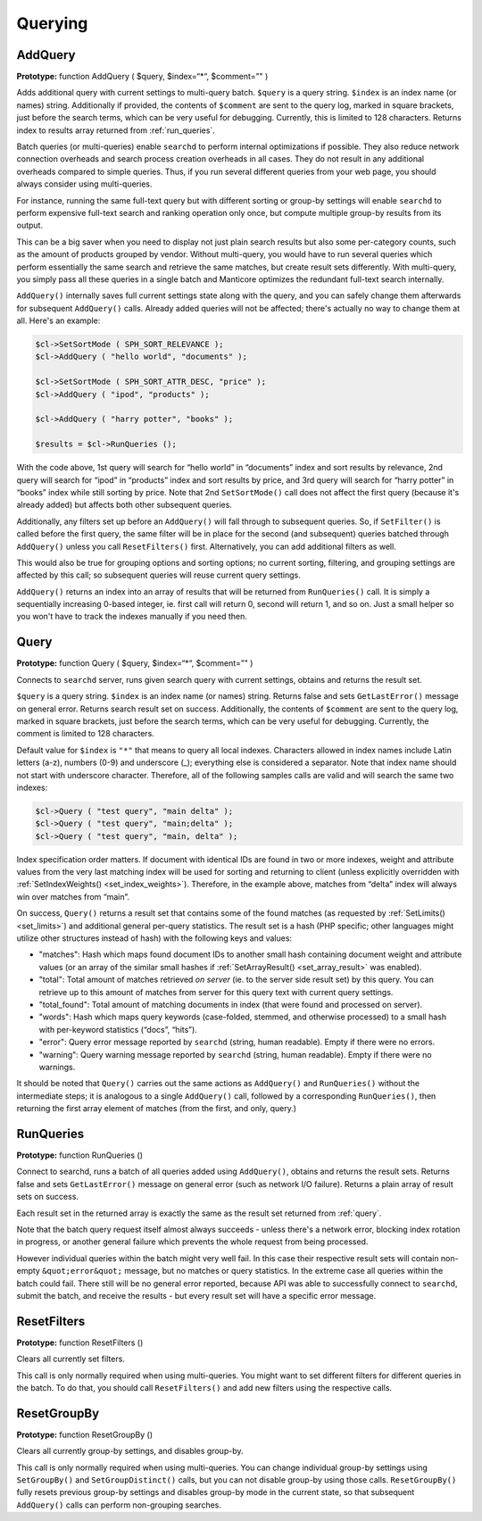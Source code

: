 .. _querying:

Querying
--------

.. _add_query:

AddQuery
~~~~~~~~

**Prototype:** function AddQuery ( $query, $index=“\*“, $comment=”" )

Adds additional query with current settings to multi-query batch.
``$query`` is a query string. ``$index`` is an index name (or names)
string. Additionally if provided, the contents of ``$comment`` are sent
to the query log, marked in square brackets, just before the search
terms, which can be very useful for debugging. Currently, this is
limited to 128 characters. Returns index to results array returned from
:ref:`run_queries`.

Batch queries (or multi-queries) enable ``searchd`` to perform internal
optimizations if possible. They also reduce network connection overheads
and search process creation overheads in all cases. They do not result
in any additional overheads compared to simple queries. Thus, if you run
several different queries from your web page, you should always consider
using multi-queries.

For instance, running the same full-text query but with different
sorting or group-by settings will enable ``searchd`` to perform
expensive full-text search and ranking operation only once, but compute
multiple group-by results from its output.

This can be a big saver when you need to display not just plain search
results but also some per-category counts, such as the amount of
products grouped by vendor. Without multi-query, you would have to run
several queries which perform essentially the same search and retrieve
the same matches, but create result sets differently. With multi-query,
you simply pass all these queries in a single batch and Manticore optimizes
the redundant full-text search internally.

``AddQuery()`` internally saves full current settings state along with
the query, and you can safely change them afterwards for subsequent
``AddQuery()`` calls. Already added queries will not be affected;
there's actually no way to change them at all. Here's an example:

.. code-block:: php


    $cl->SetSortMode ( SPH_SORT_RELEVANCE );
    $cl->AddQuery ( "hello world", "documents" );

    $cl->SetSortMode ( SPH_SORT_ATTR_DESC, "price" );
    $cl->AddQuery ( "ipod", "products" );

    $cl->AddQuery ( "harry potter", "books" );

    $results = $cl->RunQueries ();

With the code above, 1st query will search for “hello world” in
“documents” index and sort results by relevance, 2nd query will search
for “ipod” in “products” index and sort results by price, and 3rd query
will search for “harry potter” in “books” index while still sorting by
price. Note that 2nd ``SetSortMode()`` call does not affect the first
query (because it's already added) but affects both other subsequent
queries.

Additionally, any filters set up before an ``AddQuery()`` will fall
through to subsequent queries. So, if ``SetFilter()`` is called before
the first query, the same filter will be in place for the second (and
subsequent) queries batched through ``AddQuery()`` unless you call
``ResetFilters()`` first. Alternatively, you can add additional filters
as well.

This would also be true for grouping options and sorting options; no
current sorting, filtering, and grouping settings are affected by this
call; so subsequent queries will reuse current query settings.

``AddQuery()`` returns an index into an array of results that will be
returned from ``RunQueries()`` call. It is simply a sequentially
increasing 0-based integer, ie. first call will return 0, second will
return 1, and so on. Just a small helper so you won't have to track the
indexes manually if you need then.

.. _query:

Query
~~~~~

**Prototype:** function Query ( $query, $index=“\*“, $comment=”" )

Connects to ``searchd`` server, runs given search query with current
settings, obtains and returns the result set.

``$query`` is a query string. ``$index`` is an index name (or names)
string. Returns false and sets ``GetLastError()`` message on general
error. Returns search result set on success. Additionally, the contents
of ``$comment`` are sent to the query log, marked in square brackets,
just before the search terms, which can be very useful for debugging.
Currently, the comment is limited to 128 characters.

Default value for ``$index`` is ``"*"`` that means to query
all local indexes. Characters allowed in index names include Latin
letters (a-z), numbers (0-9) and underscore (_); everything else is
considered a separator. Note that index name should not start with
underscore character. Therefore, all of the following samples calls are
valid and will search the same two indexes:

.. code-block:: php


    $cl->Query ( "test query", "main delta" );
    $cl->Query ( "test query", "main;delta" );
    $cl->Query ( "test query", "main, delta" );

Index specification order matters. If document with identical IDs are
found in two or more indexes, weight and attribute values from the very
last matching index will be used for sorting and returning to client
(unless explicitly overridden with
:ref:`SetIndexWeights() <set_index_weights>`).
Therefore, in the example above, matches from “delta” index will always
win over matches from “main”.

On success, ``Query()`` returns a result set that contains some of the
found matches (as requested by
:ref:`SetLimits() <set_limits>`) and
additional general per-query statistics. The result set is a hash (PHP
specific; other languages might utilize other structures instead of
hash) with the following keys and values:

-  "matches": Hash which maps found document IDs to another small hash containing
   document weight and attribute values (or an array of the similar
   small hashes if
   :ref:`SetArrayResult() <set_array_result>`
   was enabled).

-  "total": Total amount of matches retrieved *on server* (ie. to the server side
   result set) by this query. You can retrieve up to this amount of
   matches from server for this query text with current query settings.

-  "total_found": Total amount of matching documents in index (that were found and
   processed on server).

-  "words": Hash which maps query keywords (case-folded, stemmed, and otherwise
   processed) to a small hash with per-keyword statistics (“docs”,
   “hits”).

-  "error": Query error message reported by ``searchd`` (string, human readable).
   Empty if there were no errors.

-  "warning": Query warning message reported by ``searchd`` (string, human
   readable). Empty if there were no warnings.

It should be noted that ``Query()`` carries out the same actions as
``AddQuery()`` and ``RunQueries()`` without the intermediate steps; it
is analogous to a single ``AddQuery()`` call, followed by a
corresponding ``RunQueries()``, then returning the first array element
of matches (from the first, and only, query.)

.. _run_queries:

RunQueries
~~~~~~~~~~

**Prototype:** function RunQueries ()

Connect to searchd, runs a batch of all queries added using
``AddQuery()``, obtains and returns the result sets. Returns false and
sets ``GetLastError()`` message on general error (such as network I/O
failure). Returns a plain array of result sets on success.

Each result set in the returned array is exactly the same as the result
set returned from :ref:`query`.

Note that the batch query request itself almost always succeeds - unless
there's a network error, blocking index rotation in progress, or another
general failure which prevents the whole request from being processed.

However individual queries within the batch might very well fail. In
this case their respective result sets will contain non-empty
``&quot;error&quot;`` message, but no matches or query statistics. In
the extreme case all queries within the batch could fail. There still
will be no general error reported, because API was able to successfully
connect to ``searchd``, submit the batch, and receive the results - but
every result set will have a specific error message.

.. _reset_filters:

ResetFilters
~~~~~~~~~~~~

**Prototype:** function ResetFilters ()

Clears all currently set filters.

This call is only normally required when using multi-queries. You might
want to set different filters for different queries in the batch. To do
that, you should call ``ResetFilters()`` and add new filters using the
respective calls.


.. _reset_group_by:

ResetGroupBy
~~~~~~~~~~~~

**Prototype:** function ResetGroupBy ()

Clears all currently group-by settings, and disables group-by.

This call is only normally required when using multi-queries. You can
change individual group-by settings using ``SetGroupBy()`` and
``SetGroupDistinct()`` calls, but you can not disable group-by using
those calls. ``ResetGroupBy()`` fully resets previous group-by settings
and disables group-by mode in the current state, so that subsequent
``AddQuery()`` calls can perform non-grouping searches.
